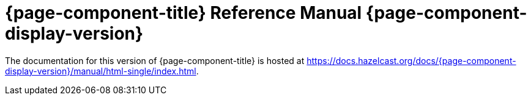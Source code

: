 = {page-component-title} Reference Manual {page-component-display-version}

The documentation for this version of {page-component-title} is hosted at https://docs.hazelcast.org/docs/{page-component-display-version}/manual/html-single/index.html.